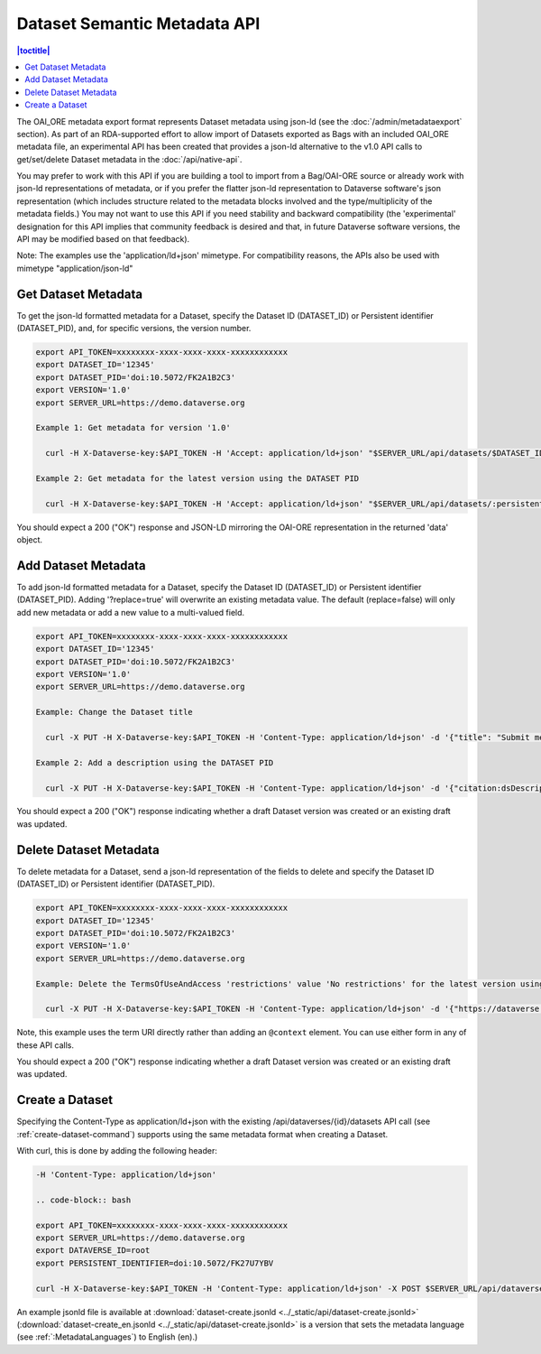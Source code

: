 Dataset Semantic Metadata API
=============================
.. contents:: |toctitle|
	:local:


The OAI_ORE metadata export format represents Dataset metadata using json-ld (see the :doc:`/admin/metadataexport` section). As part of an RDA-supported effort to allow import of Datasets exported as Bags with an included OAI_ORE metadata file, 
an experimental API has been created that provides a json-ld alternative to the v1.0 API calls to get/set/delete Dataset metadata in the :doc:`/api/native-api`.

You may prefer to work with this API if you are building a tool to import from a Bag/OAI-ORE source or already work with json-ld representations of metadata, or if you prefer the flatter json-ld representation to Dataverse software's json representation (which includes structure related to the metadata blocks involved and the type/multiplicity of the metadata fields.) 
You may not want to use this API if you need stability and backward compatibility (the 'experimental' designation for this API implies that community feedback is desired and that, in future Dataverse software versions, the API may be modified based on that feedback).

Note: The examples use the 'application/ld+json' mimetype. For compatibility reasons, the APIs also be used with mimetype "application/json-ld"
  
Get Dataset Metadata
--------------------

To get the json-ld formatted metadata for a Dataset, specify the Dataset ID (DATASET_ID) or Persistent identifier (DATASET_PID), and, for specific versions, the version number.

.. code-block:: bash

  export API_TOKEN=xxxxxxxx-xxxx-xxxx-xxxx-xxxxxxxxxxxx
  export DATASET_ID='12345'
  export DATASET_PID='doi:10.5072/FK2A1B2C3'
  export VERSION='1.0'
  export SERVER_URL=https://demo.dataverse.org
 
  Example 1: Get metadata for version '1.0'
 
    curl -H X-Dataverse-key:$API_TOKEN -H 'Accept: application/ld+json' "$SERVER_URL/api/datasets/$DATASET_ID/versions/$VERSION/metadata"

  Example 2: Get metadata for the latest version using the DATASET PID

    curl -H X-Dataverse-key:$API_TOKEN -H 'Accept: application/ld+json' "$SERVER_URL/api/datasets/:persistentId/metadata?persistentId=$DATASET_PID"

You should expect a 200 ("OK") response and JSON-LD mirroring the OAI-ORE representation in the returned 'data' object.


Add Dataset Metadata
--------------------

To add json-ld formatted metadata for a Dataset, specify the Dataset ID (DATASET_ID) or Persistent identifier (DATASET_PID). Adding '?replace=true' will overwrite an existing metadata value. The default (replace=false) will only add new metadata or add a new value to a multi-valued field. 

.. code-block:: bash

  export API_TOKEN=xxxxxxxx-xxxx-xxxx-xxxx-xxxxxxxxxxxx
  export DATASET_ID='12345'
  export DATASET_PID='doi:10.5072/FK2A1B2C3'
  export VERSION='1.0'
  export SERVER_URL=https://demo.dataverse.org
 
  Example: Change the Dataset title 
 
    curl -X PUT -H X-Dataverse-key:$API_TOKEN -H 'Content-Type: application/ld+json' -d '{"title": "Submit menu test", "@context":{"title": "http://purl.org/dc/terms/title"}}' "$SERVER_URL/api/datasets/$DATASET_ID/metadata?replace=true"

  Example 2: Add a description using the DATASET PID

    curl -X PUT -H X-Dataverse-key:$API_TOKEN -H 'Content-Type: application/ld+json' -d '{"citation:dsDescription": {"citation:dsDescriptionValue": "New description"}, "@context":{"citation": "https://dataverse.org/schema/citation/"}}' "$SERVER_URL/api/datasets/:persistentId/metadata?persistentId=$DATASET_PID"

You should expect a 200 ("OK") response indicating whether a draft Dataset version was created or an existing draft was updated.


Delete Dataset Metadata
-----------------------

To delete metadata for a Dataset, send a json-ld representation of the fields to delete and specify the Dataset ID (DATASET_ID) or Persistent identifier (DATASET_PID).

.. code-block:: bash

  export API_TOKEN=xxxxxxxx-xxxx-xxxx-xxxx-xxxxxxxxxxxx
  export DATASET_ID='12345'
  export DATASET_PID='doi:10.5072/FK2A1B2C3'
  export VERSION='1.0'
  export SERVER_URL=https://demo.dataverse.org
 
  Example: Delete the TermsOfUseAndAccess 'restrictions' value 'No restrictions' for the latest version using the DATASET PID

    curl -X PUT -H X-Dataverse-key:$API_TOKEN -H 'Content-Type: application/ld+json' -d '{"https://dataverse.org/schema/core#restrictions":"No restrictions"}' "$SERVER_URL/api/datasets/:persistentId/metadata/delete?persistentId=$DATASET_PID"

Note, this example uses the term URI directly rather than adding an ``@context`` element. You can use either form in any of these API calls. 

You should expect a 200 ("OK") response indicating whether a draft Dataset version was created or an existing draft was updated.


Create a Dataset
----------------

Specifying the Content-Type as application/ld+json with the existing /api/dataverses/{id}/datasets API call (see :ref:`create-dataset-command`) supports using the same metadata format when creating a Dataset.

With curl, this is done by adding the following header:

.. code-block:: bash

  -H 'Content-Type: application/ld+json' 
  
  .. code-block:: bash

  export API_TOKEN=xxxxxxxx-xxxx-xxxx-xxxx-xxxxxxxxxxxx
  export SERVER_URL=https://demo.dataverse.org
  export DATAVERSE_ID=root
  export PERSISTENT_IDENTIFIER=doi:10.5072/FK27U7YBV

  curl -H X-Dataverse-key:$API_TOKEN -H 'Content-Type: application/ld+json' -X POST $SERVER_URL/api/dataverses/$DATAVERSE_ID/datasets --upload-file dataset-create.jsonld

An example jsonld file is available at :download:`dataset-create.jsonld <../_static/api/dataset-create.jsonld>` (:download:`dataset-create_en.jsonld <../_static/api/dataset-create.jsonld>` is a version that sets the metadata language (see :ref:`:MetadataLanguages`) to English (en).)
  
